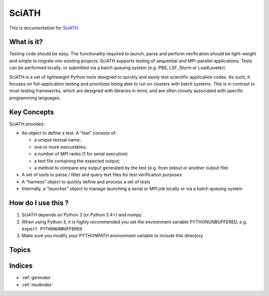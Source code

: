 ======
SciATH
======

This is documentation for `SciATH`_.

..  _SciATH: https://www.github.com/sciath/sciath

What is it?
===========

Testing code should be easy. The functionality required to launch, parse and
perform verification should be light-weight and simple to migrate into existing
projects. SciATH supports testing of sequential and MPI-parallel applications.
Tests can be performed locally, or submitted via a batch queuing system (e.g.
PBS, LSF, Slurm or LoadLeveler).

SciATH is a set of lightweight Python tools designed to quickly and easily test
scientific application codes. As such, it focuses on full-application testing
and prioritizes being able to run on clusters with batch systems.  This is in
contrast to most testing frameworks, which are designed with libraries in mind,
and are often closely associated with specific programming languages.

Key Concepts
============

SciATH provides:

-  An object to define a test. A “test” consists of:

   -  a unique textual name;
   -  one or more executables;
   -  a number of MPI ranks (1 for serial execution)
   -  a text file containing the expected output;
   -  a method to compare any output generated by the test (e.g. from
      stdout or another output file)

-  A set of tools to parse / filter and query text files for test
   verification purposes
-  A “harness” object to quickly define and process a set of tests
-  Internally, a “launcher” object to manage launching a serial or MPI
   job locally or via a batch queuing system

How do I use this ?
===================

1. SciATH depends on Python 3 (or Python 2.4+) and numpy

2. When using Python 3, it is highly recommended you set the environment
   variable PYTHONUNBUFFERED, e.g. ``export PYTHONUNBUFFERED``

3. Make sure you modify your PYTHONPATH environment variable to include
   this directory

Topics
======

.. toctree ::
  tutorial
  design
  api
  developer

Indices
=======

* :ref:`genindex`
* :ref:`modindex`
